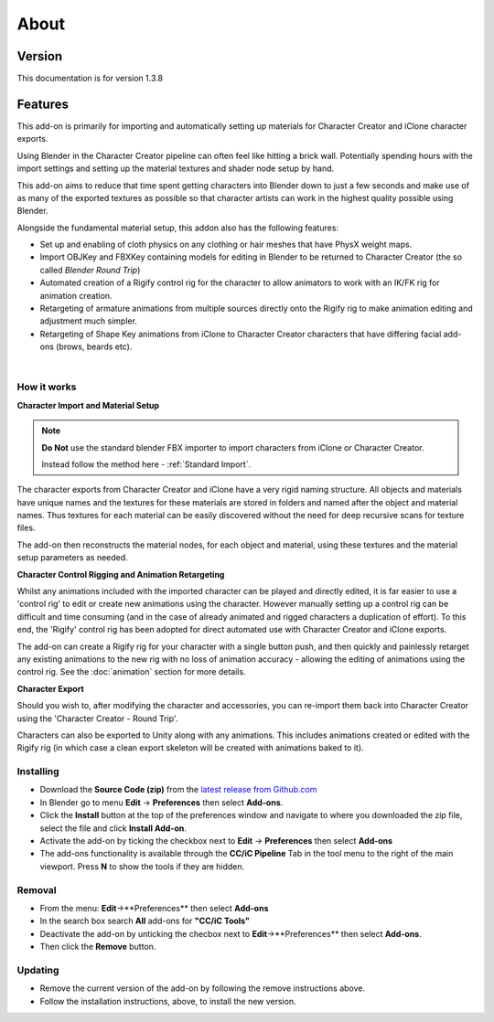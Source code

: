 .. _latest release from Github.com: https://github.com/soupday/cc_blender_tools/releases

~~~~~~~
 About
~~~~~~~

Version
-------

This documentation is for version 1.3.8

Features
--------

This add-on is primarily for importing and automatically setting up materials for Character Creator and iClone character exports.

.. image:: images/cc3_about.jpg

Using Blender in the Character Creator pipeline can often feel like hitting a brick wall.
Potentially spending hours with the import settings and setting up the material textures and shader node setup by hand.

This add-on aims to reduce that time spent getting characters into Blender down to just a few seconds and
make use of as many of the exported textures as possible so that character artists can work in the highest quality possible using Blender.

Alongside the fundamental material setup, this addon also has the following features:

- Set up and enabling of cloth physics on any clothing or hair meshes that have PhysX weight maps.

- Import OBJKey and FBXKey containing models for editing in Blender to be returned to Character Creator (the so called *Blender Round Trip*)

- Automated creation of a Rigify control rig for the character to allow animators to work with an IK/FK rig for animation creation.

- Retargeting of armature animations from multiple sources directly onto the Rigify rig to make animation editing and adjustment much simpler.

- Retargeting of Shape Key animations from iClone to Character Creator characters that have differing facial add-ons (brows, beards etc).

|

How it works
============

**Character Import and Material Setup**

.. admonition:: Note

    **Do Not** use the standard blender FBX importer to import characters from iClone or Character Creator.

    Instead follow the method here - :ref:`Standard Import`.

The character exports from Character Creator and iClone have a very rigid naming structure. All objects and materials have unique names and the textures for these materials are stored in folders and named after the object and material names. Thus textures for each material can be easily discovered without the need for deep recursive scans for texture files.

The add-on then reconstructs the material nodes, for each object and material, using these textures and the material setup parameters as needed.

**Character Control Rigging and Animation Retargeting**

Whilst any animations included with the imported character can be played and directly edited, it is far easier to use a 'control rig' to edit or create new animations using the character. However manually setting up a control rig can be difficult and time consuming (and in the case of already animated and rigged characters a duplication of effort).  To this end, the 'Rigify' control rig has been adopted for direct automated use with Character Creator and iClone exports.

The add-on can create a Rigify rig for your character with a single button push, and then quickly and painlessly retarget any existing animations to the new rig with no loss of animation accuracy - allowing the editing of animations using the control rig. See the :doc:`animation` section for more details.

**Character Export**

Should you wish to, after modifying the character and accessories, you can re-import them back into Character Creator using the 'Character Creator - Round Trip'.

Characters can also be exported to Unity along with any animations.  This includes animations created or edited with the Rigify rig (in which case a clean export skeleton will be created with animations baked to it).

Installing
==========

- Download the **Source Code (zip)** from the `latest release from Github.com`_
- In Blender go to menu **Edit** -> **Preferences** then select **Add-ons**.
- Click the **Install** button at the top of the preferences window and navigate to where you downloaded the zip file, select the file and click **Install Add-on**.
- Activate the add-on by ticking the checkbox next to **Edit** -> **Preferences** then select **Add-ons**
- The add-ons functionality is available through the **CC/iC Pipeline** Tab in the tool menu to the right of the main viewport. Press **N** to show the tools if they are hidden.

Removal
=======

- From the menu: **Edit**->**Preferences** then select **Add-ons**
- In the search box search **All** add-ons for **"CC/iC Tools"**
- Deactivate the add-on by unticking the checbox next to **Edit**->**Preferences** then select **Add-ons**.
- Then click the **Remove** button.

Updating
========

- Remove the current version of the add-on by following the remove instructions above.
- Follow the installation instructions, above, to install the new version.
